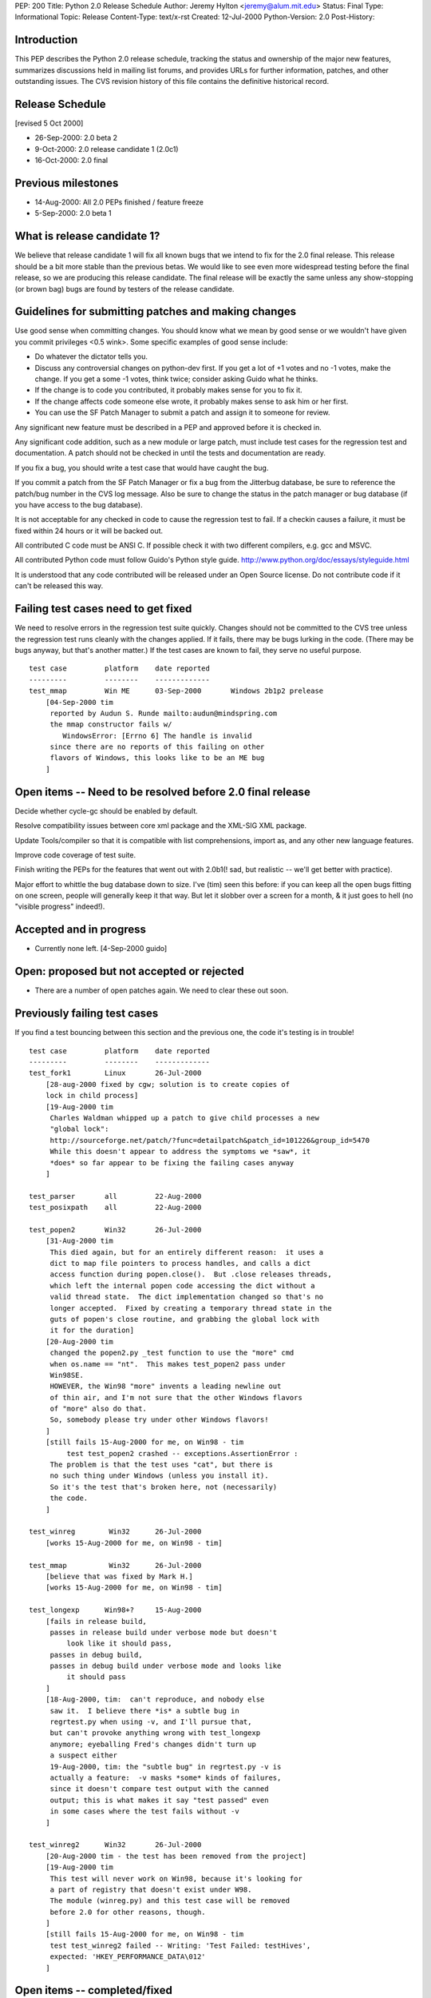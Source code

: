 PEP: 200
Title: Python 2.0 Release Schedule
Author: Jeremy Hylton <jeremy@alum.mit.edu>
Status: Final
Type: Informational
Topic: Release
Content-Type: text/x-rst
Created: 12-Jul-2000
Python-Version: 2.0
Post-History:



Introduction
============

This PEP describes the Python 2.0 release schedule, tracking the
status and ownership of the major new features, summarizes discussions
held in mailing list forums, and provides URLs for further
information, patches, and other outstanding issues.  The CVS revision
history of this file contains the definitive historical record.

Release Schedule
================

[revised 5 Oct 2000]


* 26-Sep-2000: 2.0 beta 2
* 9-Oct-2000: 2.0 release candidate 1 (2.0c1)
* 16-Oct-2000: 2.0 final

Previous milestones
===================

* 14-Aug-2000: All 2.0 PEPs finished / feature freeze
* 5-Sep-2000: 2.0 beta 1

What is release candidate 1?
============================

We believe that release candidate 1 will fix all known bugs that we
intend to fix for the 2.0 final release.  This release should be a bit
more stable than the previous betas.  We would like to see even more
widespread testing before the final release, so we are producing this
release candidate.  The final release will be exactly the same unless
any show-stopping (or brown bag) bugs are found by testers of the
release candidate.

Guidelines for submitting patches and making changes
====================================================

Use good sense when committing changes.  You should know what we mean
by good sense or we wouldn't have given you commit privileges <0.5
wink>.  Some specific examples of good sense include:

* Do whatever the dictator tells you.

* Discuss any controversial changes on python-dev first.  If you get
  a lot of +1 votes and no -1 votes, make the change.  If you get a
  some -1 votes, think twice; consider asking Guido what he thinks.

* If the change is to code you contributed, it probably makes sense
  for you to fix it.

* If the change affects code someone else wrote, it probably makes
  sense to ask him or her first.

* You can use the SF Patch Manager to submit a patch and assign it to
  someone for review.

Any significant new feature must be described in a PEP and approved
before it is checked in.

Any significant code addition, such as a new module or large patch,
must include test cases for the regression test and documentation.  A
patch should not be checked in until the tests and documentation are
ready.

If you fix a bug, you should write a test case that would have caught
the bug.

If you commit a patch from the SF Patch Manager or fix a bug from the
Jitterbug database, be sure to reference the patch/bug number in the
CVS log message.  Also be sure to change the status in the patch
manager or bug database (if you have access to the bug database).

It is not acceptable for any checked in code to cause the regression
test to fail.  If a checkin causes a failure, it must be fixed within
24 hours or it will be backed out.

All contributed C code must be ANSI C.  If possible check it with two
different compilers, e.g. gcc and MSVC.

All contributed Python code must follow Guido's Python style guide.
http://www.python.org/doc/essays/styleguide.html

It is understood that any code contributed will be released under an
Open Source license.  Do not contribute code if it can't be released
this way.


Failing test cases need to get fixed
====================================

We need to resolve errors in the regression test suite quickly.
Changes should not be committed to the CVS tree unless the regression
test runs cleanly with the changes applied.  If it fails, there may be
bugs lurking in the code.  (There may be bugs anyway, but that's
another matter.)  If the test cases are known to fail, they serve no
useful purpose.

::

    test case         platform    date reported
    ---------         --------    -------------
    test_mmap         Win ME      03-Sep-2000       Windows 2b1p2 prelease
        [04-Sep-2000 tim
         reported by Audun S. Runde mailto:audun@mindspring.com
         the mmap constructor fails w/
            WindowsError: [Errno 6] The handle is invalid
         since there are no reports of this failing on other
         flavors of Windows, this looks like to be an ME bug
        ]

Open items -- Need to be resolved before 2.0 final release
==========================================================

Decide whether cycle-gc should be enabled by default.

Resolve compatibility issues between core xml package and the XML-SIG
XML package.

Update Tools/compiler so that it is compatible with list
comprehensions, import as, and any other new language features.

Improve code coverage of test suite.

Finish writing the PEPs for the features that went out with 2.0b1(!
sad, but realistic -- we'll get better with practice).

Major effort to whittle the bug database down to size.  I've (tim)
seen this before: if you can keep all the open bugs fitting on one
screen, people will generally keep it that way.  But let it slobber
over a screen for a month, & it just goes to hell (no "visible
progress" indeed!).

Accepted and in progress
========================

* Currently none left. [4-Sep-2000 guido]

Open: proposed but not accepted or rejected
===========================================

* There are a number of open patches again.  We need to clear these
  out soon.

Previously failing test cases
=============================

If you find a test bouncing between this section and the previous one,
the code it's testing is in trouble!

::

    test case         platform    date reported
    ---------         --------    -------------
    test_fork1        Linux       26-Jul-2000
        [28-aug-2000 fixed by cgw; solution is to create copies of
        lock in child process]
        [19-Aug-2000 tim
         Charles Waldman whipped up a patch to give child processes a new
         "global lock":
         http://sourceforge.net/patch/?func=detailpatch&patch_id=101226&group_id=5470
         While this doesn't appear to address the symptoms we *saw*, it
         *does* so far appear to be fixing the failing cases anyway
        ]

    test_parser       all         22-Aug-2000
    test_posixpath    all         22-Aug-2000

    test_popen2       Win32       26-Jul-2000
        [31-Aug-2000 tim
         This died again, but for an entirely different reason:  it uses a
         dict to map file pointers to process handles, and calls a dict
         access function during popen.close().  But .close releases threads,
         which left the internal popen code accessing the dict without a
         valid thread state.  The dict implementation changed so that's no
         longer accepted.  Fixed by creating a temporary thread state in the
         guts of popen's close routine, and grabbing the global lock with
         it for the duration]
        [20-Aug-2000 tim
         changed the popen2.py _test function to use the "more" cmd
         when os.name == "nt".  This makes test_popen2 pass under
         Win98SE.
         HOWEVER, the Win98 "more" invents a leading newline out
         of thin air, and I'm not sure that the other Windows flavors
         of "more" also do that.
         So, somebody please try under other Windows flavors!
        ]
        [still fails 15-Aug-2000 for me, on Win98 - tim
             test test_popen2 crashed -- exceptions.AssertionError :
         The problem is that the test uses "cat", but there is
         no such thing under Windows (unless you install it).
         So it's the test that's broken here, not (necessarily)
         the code.
        ]

    test_winreg        Win32      26-Jul-2000
        [works 15-Aug-2000 for me, on Win98 - tim]

    test_mmap          Win32      26-Jul-2000
        [believe that was fixed by Mark H.]
        [works 15-Aug-2000 for me, on Win98 - tim]

    test_longexp      Win98+?     15-Aug-2000
        [fails in release build,
         passes in release build under verbose mode but doesn't
             look like it should pass,
         passes in debug build,
         passes in debug build under verbose mode and looks like
             it should pass
        ]
        [18-Aug-2000, tim:  can't reproduce, and nobody else
         saw it.  I believe there *is* a subtle bug in
         regrtest.py when using -v, and I'll pursue that,
         but can't provoke anything wrong with test_longexp
         anymore; eyeballing Fred's changes didn't turn up
         a suspect either
         19-Aug-2000, tim: the "subtle bug" in regrtest.py -v is
         actually a feature:  -v masks *some* kinds of failures,
         since it doesn't compare test output with the canned
         output; this is what makes it say "test passed" even
         in some cases where the test fails without -v
        ]

    test_winreg2      Win32       26-Jul-2000
        [20-Aug-2000 tim - the test has been removed from the project]
        [19-Aug-2000 tim
         This test will never work on Win98, because it's looking for
         a part of registry that doesn't exist under W98.
         The module (winreg.py) and this test case will be removed
         before 2.0 for other reasons, though.
        ]
        [still fails 15-Aug-2000 for me, on Win98 - tim
         test test_winreg2 failed -- Writing: 'Test Failed: testHives',
         expected: 'HKEY_PERFORMANCE_DATA\012'
        ]

Open items -- completed/fixed
=============================

::

    [4-Sep-2000 guido: Fredrik finished this on 1-Sep]
    * PyErr_Format - Fredrik Lundh
      Make this function safe from buffer overflows.

    [4-Sep-2000 guido: Fred has added popen2, popen3 on 28-Sep]
    Add popen2 support for Linux -- Fred Drake

    [4-Sep-2000 guido: done on 1-Sep]
    Deal with buffering problem with SocketServer

    [04-Sep-2000 tim:  done; installer runs; w9xpopen not an issue]
    [01-Sep-2000 tim:  make a prerelease available]
    Windows ME:  Don't know anything about it.  Will the installer
    even run?  Does it need the w9xpopen hack?

    [04-Sep-2000 tim:  done; tested on several Windows flavors now]
    [01-Sep-2000 tim:  completed but untested except on Win98SE]
    Windows installer:  If HKLM isn't writable, back off to HKCU (so
    Python can be installed on NT & 2000 without admin privileges).

    [01-Sep-200 tim - as Guido said, runtime code in posixmodule.c doesn't
     call this on NT/2000, so no need to avoid installing it everywhere.
     Added code to the installer *to* install it, though.]
    Windows installer:  Install w9xpopen.exe only under Win95/98.

    [23-Aug-2000 jeremy - tim reports "completed recently"]
    Windows:  Look for registry info in HKCU before HKLM - Mark
    Hammond.

    [20-Aug-2000 tim - done]
    Remove winreg.py and test_winreg2.py.  Paul Prescod (the author)
    now wants to make a registry API more like the MS .NET API.  Unclear
    whether that can be done in time for 2.0, but, regardless, if we
    let winreg.py out the door we'll be stuck with it forever, and not
    even Paul wants it anymore.

    [24-Aug-2000 tim+guido - done]
    Win98 Guido:  popen is hanging on Guido, and even freezing the
    whole machine.  Was caused by Norton Antivirus 2000 (6.10.20) on
    Windows 9x.  Resolution: disable virus protection.

Accepted and completed
======================

* Change meaning of \x escapes - :pep:`223` - Fredrik Lundh

* Add \U1234678 escapes in u"" strings - Fredrik Lundh

* Support for opcode arguments > ``2**16`` - Charles Waldman SF Patch
  100893

* "import as" - Thomas Wouters Extend the 'import' and 'from ...
  import' mechanism to enable importing a symbol as another name.
  (Without adding a new keyword.)

* List comprehensions - Skip Montanaro Tim Peters still needs to do
  PEP.

* Restore old os.path.commonprefix behavior Do we have test cases that
  work on all platforms?

* Tim O'Malley's cookie module with good license

* Lockstep iteration ("zip" function) - Barry Warsaw

* SRE - Fredrik Lundh [at least I **think** it's done, as of
  15-Aug-2000 - tim]

* Fix xrange printing behavior - Fred Drake Remove the tp_print
  handler for the xrange type; it produced a list display instead of
  'xrange(...)'.  The new code produces a minimal call to xrange(),
  enclosed in (``... * N``) when N != 1. This makes the repr() more
  human readable while making it do what reprs are advertised as
  doing.  It also makes the xrange objects obvious when working in the
  interactive interpreter.

* Extended print statement - Barry Warsaw :pep:`214`
  SF Patch #100970
  http://sourceforge.net/patch/?func=detailpatch&patch_id=100970&group_id=5470

* interface to poll system call - Andrew Kuchling SF Patch 100852

* Augmented assignment - Thomas Wouters Add += and family, plus Python
  and C hooks, and API functions.

* gettext.py module - Barry Warsaw


Postponed
=========

* Extended slicing on lists - Michael Hudson Make lists (and other
  builtin types) handle extended slices.

* Compression of Unicode database - Fredrik Lundh SF Patch 100899 At
  least for 2.0b1.  May be included in 2.0 as a bug fix.

* Range literals - Thomas Wouters SF Patch 100902 We ended up having a
  lot of doubt about the proposal.

* Eliminated SET_LINENO opcode - Vladimir Marangozov Small
  optimization achieved by using the code object's lnotab instead of
  the SET_LINENO instruction.  Uses code rewriting technique (that
  Guido's frowns on) to support debugger, which uses SET_LINENO.

  http://starship.python.net/~vlad/lineno/ for (working at the time)
  patches

  Discussions on python-dev:

  - http://www.python.org/pipermail/python-dev/2000-April/subject.html
    Subject: "Why do we need Traceback Objects?"

  - http://www.python.org/pipermail/python-dev/1999-August/002252.html

* test harness for C code - Trent Mick


Rejected
========

* 'indexing-for' - Thomas Wouters Special syntax to give Python code
  access to the loop-counter in 'for' loops. (Without adding a new
  keyword.)
